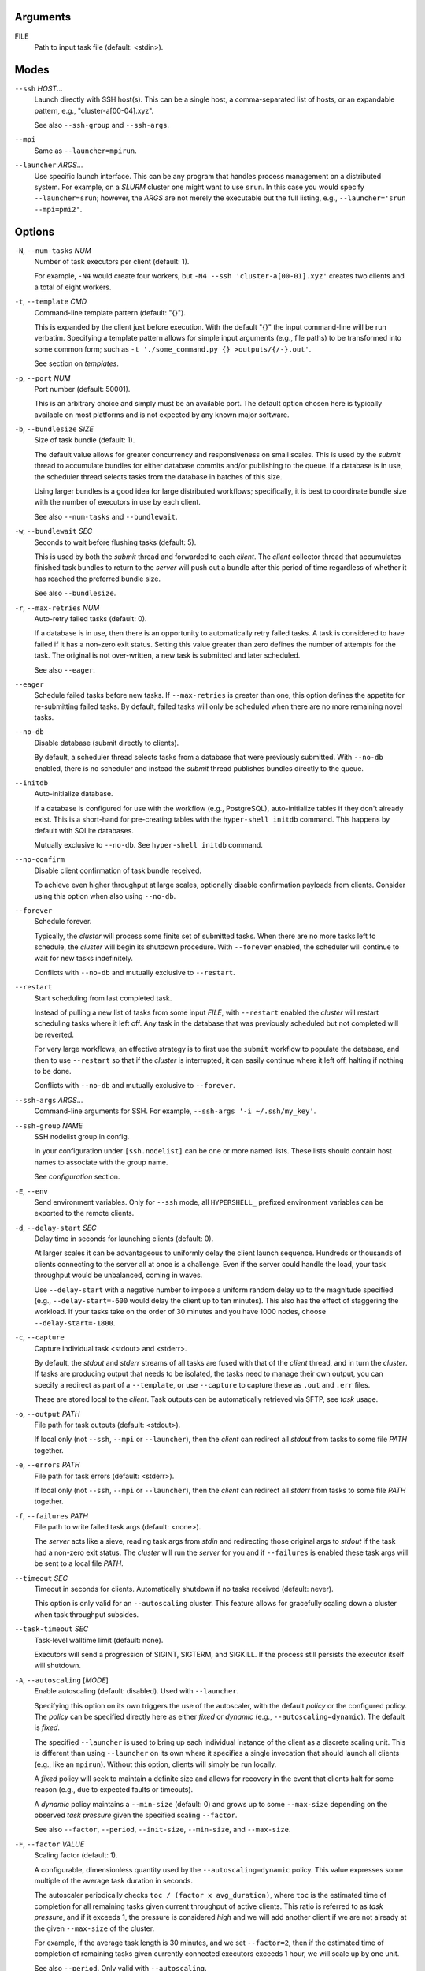Arguments
^^^^^^^^^

FILE
    Path to input task file (default: <stdin>).

Modes
^^^^^

``--ssh`` *HOST*...
    Launch directly with SSH host(s). This can be a single host, a comma-separated list of hosts,
    or an expandable pattern, e.g., "cluster-a[00-04].xyz".

    See also ``--ssh-group`` and ``--ssh-args``.

``--mpi``
    Same as ``--launcher=mpirun``.

``--launcher`` *ARGS*...
    Use specific launch interface. This can be any program that handles process management on a
    distributed system. For example, on a *SLURM* cluster one might want to use ``srun``. In this
    case you would specify ``--launcher=srun``; however, the *ARGS* are not merely the executable
    but the full listing, e.g., ``--launcher='srun --mpi=pmi2'``.

Options
^^^^^^^

``-N``, ``--num-tasks`` *NUM*
    Number of task executors per client (default: 1).

    For example, ``-N4`` would create four workers, but ``-N4 --ssh 'cluster-a[00-01].xyz'``
    creates two clients and a total of eight workers.

``-t``, ``--template`` *CMD*
    Command-line template pattern (default: "{}").

    This is expanded by the client just before execution. With the default "{}" the input
    command-line will be run verbatim. Specifying a template pattern allows for simple input
    arguments (e.g., file paths) to be transformed into some common form; such as
    ``-t './some_command.py {} >outputs/{/-}.out'``.

    See section on `templates`.

``-p``, ``--port`` *NUM*
    Port number (default: 50001).

    This is an arbitrary choice and simply must be an available port. The default option chosen
    here is typically available on most platforms and is not expected by any known major software.

``-b``, ``--bundlesize`` *SIZE*
    Size of task bundle (default: 1).

    The default value allows for greater concurrency and responsiveness on small scales. This is
    used by the `submit` thread to accumulate bundles for either database commits and/or publishing
    to the queue. If a database is in use, the scheduler thread selects tasks from the database in
    batches of this size.

    Using larger bundles is a good idea for large distributed workflows; specifically, it is best
    to coordinate bundle size with the number of executors in use by each client.

    See also ``--num-tasks`` and ``--bundlewait``.

``-w``, ``--bundlewait`` *SEC*
    Seconds to wait before flushing tasks (default: 5).

    This is used by both the `submit` thread and forwarded to each `client`. The `client` collector
    thread that accumulates finished task bundles to return to the `server` will push out a bundle
    after this period of time regardless of whether it has reached the preferred bundle size.

    See also ``--bundlesize``.

``-r``, ``--max-retries`` *NUM*
    Auto-retry failed tasks (default: 0).

    If a database is in use, then there is an opportunity to automatically retry failed tasks. A
    task is considered to have failed if it has a non-zero exit status. Setting this value greater
    than zero defines the number of attempts for the task. The original is not over-written, a new
    task is submitted and later scheduled.

    See also ``--eager``.

``--eager``
    Schedule failed tasks before new tasks. If ``--max-retries`` is greater than one, this option
    defines the appetite for re-submitting failed tasks. By default, failed tasks will only be
    scheduled when there are no more remaining novel tasks.

``--no-db``
    Disable database (submit directly to clients).

    By default, a scheduler thread selects tasks from a database that were previously submitted.
    With ``--no-db`` enabled, there is no scheduler and instead the `submit` thread publishes
    bundles directly to the queue.

``--initdb``
    Auto-initialize database.

    If a database is configured for use with the workflow (e.g., PostgreSQL), auto-initialize
    tables if they don't already exist. This is a short-hand for pre-creating tables with the
    ``hyper-shell initdb`` command. This happens by default with SQLite databases.

    Mutually exclusive to ``--no-db``. See ``hyper-shell initdb`` command.

``--no-confirm``
    Disable client confirmation of task bundle received.

    To achieve even higher throughput at large scales, optionally disable confirmation
    payloads from clients. Consider using this option when also using ``--no-db``.

``--forever``
    Schedule forever.

    Typically, the `cluster` will process some finite set of submitted tasks. When there are
    no more tasks left to schedule, the `cluster` will begin its shutdown procedure. With
    ``--forever`` enabled, the scheduler will continue to wait for new tasks indefinitely.

    Conflicts with ``--no-db`` and mutually exclusive to ``--restart``.

``--restart``
    Start scheduling from last completed task.

    Instead of pulling a new list of tasks from some input `FILE`, with ``--restart`` enabled the
    `cluster` will restart scheduling tasks where it left off. Any task in the database that was
    previously scheduled but not completed will be reverted.

    For very large workflows, an effective strategy is to first use the ``submit`` workflow to
    populate the database, and then to use ``--restart`` so that if the `cluster` is interrupted,
    it can easily continue where it left off, halting if nothing to be done.

    Conflicts with ``--no-db`` and mutually exclusive to ``--forever``.

``--ssh-args`` *ARGS*...
    Command-line arguments for SSH. For example, ``--ssh-args '-i ~/.ssh/my_key'``.

``--ssh-group`` *NAME*
    SSH nodelist group in config.

    In your configuration under ``[ssh.nodelist]`` can be one or more named lists. These lists
    should contain host names to associate with the group name.

    See `configuration` section.

``-E``, ``--env``
    Send environment variables. Only for ``--ssh`` mode, all ``HYPERSHELL_`` prefixed environment
    variables can be exported to the remote clients.

``-d``, ``--delay-start`` *SEC*
    Delay time in seconds for launching clients (default: 0).

    At larger scales it can be advantageous to uniformly delay the client launch sequence.
    Hundreds or thousands of clients connecting to the server all at once is a challenge.
    Even if the server could handle the load, your task throughput would be unbalanced,
    coming in waves.

    Use ``--delay-start`` with a negative number to impose a uniform random delay up to the
    magnitude specified (e.g., ``--delay-start=-600`` would delay the client up to ten minutes).
    This also has the effect of staggering the workload. If your tasks take on the order of 30
    minutes and you have 1000 nodes, choose ``--delay-start=-1800``.

``-c``, ``--capture``
    Capture individual task <stdout> and <stderr>.

    By default, the `stdout` and `stderr` streams of all tasks are fused with that of the `client`
    thread, and in turn the `cluster`. If tasks are producing output that needs to be isolated, the
    tasks need to manage their own output, you can specify a redirect as part of a ``--template``,
    or use ``--capture`` to capture these as ``.out`` and ``.err`` files.

    These are stored local to the `client`. Task outputs can be automatically retrieved via SFTP,
    see *task* usage.

``-o``, ``--output`` *PATH*
    File path for task outputs (default: <stdout>).

    If local only (not ``--ssh``, ``--mpi`` or ``--launcher``), then the *client* can redirect all
    *stdout* from tasks to some file *PATH* together.

``-e``, ``--errors`` *PATH*
    File path for task errors (default: <stderr>).

    If local only (not ``--ssh``, ``--mpi`` or ``--launcher``), then the *client* can redirect all
    *stderr* from tasks to some file *PATH* together.

``-f``, ``--failures`` *PATH*
    File path to write failed task args (default: <none>).

    The *server* acts like a sieve, reading task args from *stdin* and redirecting those original
    args to *stdout* if the task had a non-zero exit status. The *cluster* will run the *server*
    for you and if ``--failures`` is enabled these task args will be sent to a local file *PATH*.

``--timeout`` *SEC*
    Timeout in seconds for clients. Automatically shutdown if no tasks received (default: never).

    This option is only valid for an ``--autoscaling`` cluster. This feature allows for gracefully
    scaling down a cluster when task throughput subsides.

``--task-timeout`` *SEC*
    Task-level walltime limit (default: none).

    Executors will send a progression of SIGINT, SIGTERM, and SIGKILL.
    If the process still persists the executor itself will shutdown.

``-A``, ``--autoscaling`` [*MODE*]
    Enable autoscaling (default: disabled). Used with ``--launcher``.

    Specifying this option on its own triggers the use of the autoscaler, with the default
    *policy* or the configured policy. The *policy* can be specified directly here
    as either *fixed* or *dynamic* (e.g., ``--autoscaling=dynamic``). The default is *fixed*.

    The specified ``--launcher`` is used to bring up each individual instance of the client
    as a discrete scaling unit. This is different than using ``--launcher`` on its own where
    it specifies a single invocation that should launch all clients (e.g., like an ``mpirun``).
    Without this option, clients will simply be run locally.

    A *fixed* policy will seek to maintain a definite size and allows for recovery in the
    event that clients halt for some reason (e.g., due to expected faults or timeouts).

    A *dynamic* policy maintains a ``--min-size`` (default: 0) and grows up to some
    ``--max-size`` depending on the observed *task pressure* given the specified scaling
    ``--factor``.

    See also ``--factor``, ``--period``, ``--init-size``, ``--min-size``, and ``--max-size``.

``-F``, ``--factor`` *VALUE*
    Scaling factor (default: 1).

    A configurable, dimensionless quantity used by the ``--autoscaling=dynamic`` policy.
    This value expresses some multiple of the average task duration in seconds.

    The autoscaler periodically checks ``toc / (factor x avg_duration)``, where
    ``toc`` is the estimated time of completion for all remaining tasks given current
    throughput of active clients. This ratio is referred to as *task pressure*, and if
    it exceeds 1, the pressure is considered *high* and we will add another client if
    we are not already at the given ``--max-size`` of the cluster.

    For example, if the average task length is 30 minutes, and we set ``--factor=2``, then if
    the estimated time of completion of remaining tasks given currently connected executors
    exceeds 1 hour, we will scale up by one unit.

    See also ``--period``.  Only valid with ``--autoscaling``.

``-P``, ``--period`` *SEC*
    Scaling period in seconds (default: 60).

    The autoscaler waits for this period of time in between checks and scaling events.
    A shorter period makes the scaling behavior more responsive but can effect database
    performance if checks happen too rapidly.

    Only valid with ``--autoscaling``.

``-I``, ``--init-size`` *SIZE*
    Initial size of cluster (default: 1).

    When the the cluster starts, this number of clients will be launched.
    For a *fixed* policy cluster, this should be given with a ``--min-size``, and likely
    the same value.

    Only valid with ``--autoscaling``.

``-X``, ``--min-size`` *SIZE*
    Minimum size of cluster (default: 0).

    Regardless of autoscaling policy, if the number of launched clients drops below this
    value we will scale up by one. Allowing ``--min-size=0`` is an important feature for
    efficient use of computing resources in the absence of tasks.

    Only valid with ``--autoscaling``.

``-Y``, ``--max-size`` *SIZE*
    Maximum size of cluster (default: 2).

    For a *dynamic* autoscaling policy, this sets an upper limit on the number of launched
    clients. When this number is reached, scaling stops regardless of task pressure.

    Only valid with ``--autoscaling``.
